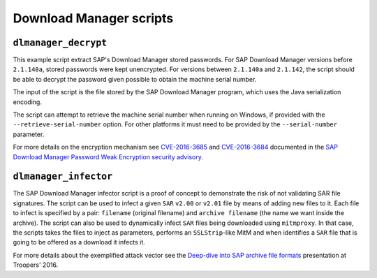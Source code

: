 .. Download Manager example scripts

Download Manager scripts
========================

``dlmanager_decrypt``
---------------------

This example script extract SAP's Download Manager stored passwords. For SAP Download Manager
versions before ``2.1.140a``, stored passwords were kept unencrypted. For versions between
``2.1.140a`` and ``2.1.142``, the script should be able to decrypt the password given possible
to obtain the machine serial number.

The input of the script is the file stored by the SAP Download Manager program, which uses the
Java serialization encoding.

The script can attempt to retrieve the machine serial number when running on Windows, if
provided with the ``--retrieve-serial-number`` option. For other platforms it must need to be
provided by the ``--serial-number`` parameter.

For more details on the encryption mechanism see
`CVE-2016-3685 <https://cve.mitre.org/cgi-bin/cvename.cgi?name=2016-3685>`_ and
`CVE-2016-3684 <https://cve.mitre.org/cgi-bin/cvename.cgi?name=2016-3684>`_ documented in the
`SAP Download Manager Password Weak Encryption security advisory <https://www.coresecurity.com/advisories/sap-download-manager-password-weak-encryption>`_.


``dlmanager_infector``
----------------------

The SAP Download Manager infector script is a proof of concept to demonstrate the risk of not
validating SAR file signatures. The script can be used to infect a given ``SAR`` ``v2.00`` or
``v2.01`` file by means of adding new files to it. Each file to infect is specified by a pair:
``filename`` (original filename) and ``archive filename`` (the name we want inside the archive).
The script can also be used to dynamically infect ``SAR`` files being downloaded using ``mitmproxy``.
In that case, the scripts takes the files to inject as parameters, performs an ``SSLStrip``-like
MitM and when identifies a ``SAR`` file that is going to be offered as a download it infects it.

For more details about the exemplified attack vector see the `Deep-dive into SAP
archive file formats <https://www.troopers.de/events/troopers16/628_deep-dive_into_sap_archive_file_formats/>`_
presentation at Troopers' 2016.
